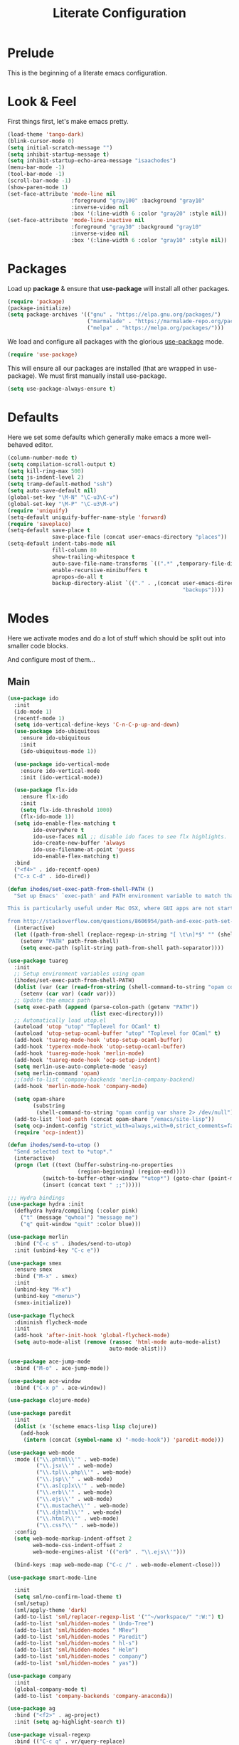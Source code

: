 #+TITLE: Literate Configuration

* Prelude

  This is the beginning of a literate emacs configuration.

* Look & Feel

  First things first, let's make emacs pretty.

  #+name: look-and-feel
  #+BEGIN_SRC emacs-lisp
    (load-theme 'tango-dark)
    (blink-cursor-mode 0)
    (setq initial-scratch-message "")
    (setq inhibit-startup-message t)
    (setq inhibit-startup-echo-area-message "isaachodes")
    (menu-bar-mode -1)
    (tool-bar-mode -1)
    (scroll-bar-mode -1)
    (show-paren-mode 1)
    (set-face-attribute 'mode-line nil
                        :foreground "gray100" :background "gray10"
                        :inverse-video nil
                        :box '(:line-width 6 :color "gray20" :style nil))
    (set-face-attribute 'mode-line-inactive nil
                        :foreground "gray30" :background "gray10"
                        :inverse-video nil
                        :box '(:line-width 6 :color "gray10" :style nil))
  #+END_SRC
* Packages

  Load up *package* & ensure that *use-package* will install all other packages.

  #+name: packages
  #+BEGIN_SRC emacs-lisp
    (require 'package)
    (package-initialize)
    (setq package-archives '(("gnu" . "https://elpa.gnu.org/packages/")
                             ("marmalade" . "https://marmalade-repo.org/packages/")
                             ("melpa" . "https://melpa.org/packages/")))
  #+END_SRC

  We load and configure all packages with the glorious [[https://github.com/jwiegley/use-package][use-package]] mode.

  #+name: modes
  #+BEGIN_SRC emacs-lisp
    (require 'use-package)
  #+END_SRC

  This will ensure all our packages are installed (that are wrapped in
  use-package). We must first manually install use-package.

  #+name: modes
  #+BEGIN_SRC emacs-lisp
    (setq use-package-always-ensure t)
  #+END_SRC

* Defaults

  Here we set some defaults which generally make emacs a more well-behaved
  editor.

  #+name: defaults
  #+BEGIN_SRC emacs-lisp
    (column-number-mode t)
    (setq compilation-scroll-output t)
    (setq kill-ring-max 500)
    (setq js-indent-level 2)
    (setq tramp-default-method "ssh")
    (setq auto-save-default nil)
    (global-set-key "\M-N" "\C-u3\C-v")
    (global-set-key "\M-P" "\C-u3\M-v")
    (require 'uniquify)
    (setq-default uniquify-buffer-name-style 'forward)
    (require 'saveplace)
    (setq-default save-place t
                  save-place-file (concat user-emacs-directory "places"))
    (setq-default indent-tabs-mode nil
                  fill-column 80
                  show-trailing-whitespace t
                  auto-save-file-name-transforms `((".*" ,temporary-file-directory t))
                  enable-recursive-minibuffers t
                  apropos-do-all t
                  backup-directory-alist `(("." . ,(concat user-emacs-directory
                                                           "backups"))))
  #+END_SRC
* Modes

  Here we activate modes and do a lot of stuff which should be split out into
  smaller code blocks.

  And configure most of them...

** Main
  #+name: modes
  #+BEGIN_SRC emacs-lisp
    (use-package ido
      :init
      (ido-mode 1)
      (recentf-mode 1)
      (setq ido-vertical-define-keys 'C-n-C-p-up-and-down)
      (use-package ido-ubiquitous
        :ensure ido-ubiquitous
        :init
        (ido-ubiquitous-mode 1))

      (use-package ido-vertical-mode
        :ensure ido-vertical-mode
        :init (ido-vertical-mode))

      (use-package flx-ido
        :ensure flx-ido
        :init
        (setq flx-ido-threshold 1000)
        (flx-ido-mode 1))
      (setq ido-enable-flex-matching t
            ido-everywhere t
            ido-use-faces nil ;; disable ido faces to see flx highlights.
            ido-create-new-buffer 'always
            ido-use-filename-at-point 'guess
            ido-enable-flex-matching t)
      :bind
      ("<f4>" . ido-recentf-open)
      ("C-x C-d" . ido-dired))

    (defun ihodes/set-exec-path-from-shell-PATH ()
      "Set up Emacs' `exec-path' and PATH environment variable to match that used by the user's shell.

    This is particularly useful under Mac OSX, where GUI apps are not started from a shell.

    from http://stackoverflow.com/questions/8606954/path-and-exec-path-set-but-emacs-does-not-find-executable"
      (interactive)
      (let ((path-from-shell (replace-regexp-in-string "[ \t\n]*$" "" (shell-command-to-string "$SHELL --login -i -c 'echo $PATH'"))))
        (setenv "PATH" path-from-shell)
        (setq exec-path (split-string path-from-shell path-separator))))

    (use-package tuareg
      :init
      ;; Setup environment variables using opam
      (ihodes/set-exec-path-from-shell-PATH)
      (dolist (var (car (read-from-string (shell-command-to-string "opam config env --sexp"))))
        (setenv (car var) (cadr var)))
      ;; Update the emacs path
      (setq exec-path (append (parse-colon-path (getenv "PATH"))
                              (list exec-directory)))
      ;; Automatically load utop.el
      (autoload 'utop "utop" "Toplevel for OCaml" t)
      (autoload 'utop-setup-ocaml-buffer "utop" "Toplevel for OCaml" t)
      (add-hook 'tuareg-mode-hook 'utop-setup-ocaml-buffer)
      (add-hook 'typerex-mode-hook 'utop-setup-ocaml-buffer)
      (add-hook 'tuareg-mode-hook 'merlin-mode)
      (add-hook 'tuareg-mode-hook 'ocp-setup-indent)
      (setq merlin-use-auto-complete-mode 'easy)
      (setq merlin-command 'opam)
      ;;(add-to-list 'company-backends 'merlin-company-backend)
      (add-hook 'merlin-mode-hook 'company-mode)

      (setq opam-share
            (substring
             (shell-command-to-string "opam config var share 2> /dev/null") 0 -1))
      (add-to-list 'load-path (concat opam-share "/emacs/site-lisp"))
      (setq ocp-indent-config "strict_with=always,with=0,strict_comments=false")
      (require 'ocp-indent))

    (defun ihodes/send-to-utop ()
      "Send selected text to *utop*."
      (interactive)
      (progn (let ((text (buffer-substring-no-properties
                          (region-beginning) (region-end))))
               (switch-to-buffer-other-window "*utop*") (goto-char (point-max))
               (insert (concat text " ;;")))))

    ;;; Hydra bindings
    (use-package hydra :init
      (defhydra hydra/compiling (:color pink)
        ("t" (message "qwhoa!") "message me")
        ("q" quit-window "quit" :color blue)))

    (use-package merlin
      :bind ("C-c s" . ihodes/send-to-utop)
      :init (unbind-key "C-c e"))

    (use-package smex
      :ensure smex
      :bind ("M-x" . smex)
      :init
      (unbind-key "M-x")
      (unbind-key "<menu>")
      (smex-initialize))

    (use-package flycheck
      :diminish flycheck-mode
      :init
      (add-hook 'after-init-hook 'global-flycheck-mode)
      (setq auto-mode-alist (remove (rassoc 'html-mode auto-mode-alist)
                                    auto-mode-alist)))

    (use-package ace-jump-mode
      :bind ("M-o" . ace-jump-mode))

    (use-package ace-window
      :bind ("C-x p" . ace-window))

    (use-package clojure-mode)

    (use-package paredit
      :init
      (dolist (x '(scheme emacs-lisp lisp clojure))
        (add-hook
         (intern (concat (symbol-name x) "-mode-hook")) 'paredit-mode)))

    (use-package web-mode
      :mode (("\\.phtml\\'" . web-mode)
             ("\\.jsx\\'" . web-mode)
             ("\\.tpl\\.php\\'" . web-mode)
             ("\\.jsp\\'" . web-mode)
             ("\\.as[cp]x\\'" . web-mode)
             ("\\.erb\\'" . web-mode)
             ("\\.ejs\\'" . web-mode)
             ("\\.mustache\\'" . web-mode)
             ("\\.djhtml\\'" . web-mode)
             ("\\.html?\\'" . web-mode)
             ("\\.css?\\'" . web-mode))
      :config
      (setq web-mode-markup-indent-offset 2
            web-mode-css-indent-offset 2
            web-mode-engines-alist '(("erb" . "\\.ejs\\'")))

      (bind-keys :map web-mode-map ("C-c /" . web-mode-element-close)))

    (use-package smart-mode-line

      :init
      (setq sml/no-confirm-load-theme t)
      (sml/setup)
      (sml/apply-theme 'dark)
      (add-to-list 'sml/replacer-regexp-list '("^~/workspace/" ":W:") t)
      (add-to-list 'sml/hidden-modes " Undo-Tree")
      (add-to-list 'sml/hidden-modes " MRev")
      (add-to-list 'sml/hidden-modes " Paredit")
      (add-to-list 'sml/hidden-modes " hl-s")
      (add-to-list 'sml/hidden-modes " Helm")
      (add-to-list 'sml/hidden-modes " company")
      (add-to-list 'sml/hidden-modes " yas"))

    (use-package company
      :init
      (global-company-mode t)
      (add-to-list 'company-backends 'company-anaconda))

    (use-package ag
      :bind ("<f2>" . ag-project)
      :init (setq ag-highlight-search t))

    (use-package visual-regexp
      :bind (("C-c q" . vr/query-replace)
             ("C-c r" . vr/replace)
             ("s-c" . vr/mc-mark)))

    (use-package browse-kill-ring
      :bind ("C-M-y" . browse-kill-ring))

    (use-package undo-tree-mode
      :ensure undo-tree
      :init (global-undo-tree-mode)
      :bind (("C-x C-u" . undo-tree-undo)
             ("C-x C-r" . undo-tree-redo))
      :config
      ;; autosave the undo-tree history
      (setq undo-tree-history-directory-alist
            `((".*" . ,temporary-file-directory)))
      (setq undo-tree-auto-save-history t))

    (use-package haskell-mode
      :mode "\\.hs\\'"
      :init
      (add-hook 'haskell-mode-hook 'turn-on-haskell-indentation))

    (use-package magit
      :bind ("C-x g" . magit-status)
      :config
      ;; https://github.com/magit/magit/issues/1953
      (setq magit-restore-window-configuration t) ;; the default
      (setq magit-status-buffer-switch-function
            (lambda (buffer)
              (pop-to-buffer buffer)
              (delete-other-windows))))

    (use-package fullframe
      :init
      (fullframe magit-status magit-mode-quit-window))

    (use-package projectile
      :bind ("s-p" . projectile-commander)
      :init
      (progn
        (projectile-global-mode)
        (setq projectile-mode-line
              '(:eval (format " @:%s" (projectile-project-name))))))

    (use-package rainbow-delimiters
      :init
      (add-hook 'prog-mode-hook 'rainbow-delimiters-mode))

    (use-package mmm-mode
      :init
      ;; from http://jblevins.org/log/mmm
      (defun mmm-markdown-auto-class (lang &optional submode)
      "Define a mmm-mode class for LANG in `markdown-mode' using SUBMODE.
       If SUBMODE is not provided, use `LANG-mode' by default."
      (let ((class (intern (concat "gfm-" lang)))
            (submode (or submode (intern (concat lang "-mode"))))
            (front (concat "^```" lang "[\n\r]+"))
            (back "^```$"))
        (mmm-add-classes (list (list class :submode submode :front front :back back)))
        (mmm-add-mode-ext-class 'gfm-mode nil class)))
      (mapc 'mmm-markdown-auto-class
            '("awk" "bibtex" "c" "cpp" "css" "html" "latex" "lisp" "elisp" "makefile"
              "markdown" "python" "r" "ruby" "sql" "stata" "xml" "clojure" "scheme"
              "python" "js" "ruby"))
      (mmm-markdown-auto-class "shell" 'shell-script-mode)
      ;; TODO: this is an error
      ;;       (mmm-markdown-auto-class "ocaml" 'tuareg-mode)
      (mmm-markdown-auto-class "javascript" 'js-mode)
      (add-hook 'markdown-mode-hook 'mmm-mode)
      (setq mmm-parse-when-idle 't))

    (use-package markdown-mode
      :load-path "~/workspace/markdown-mode"
      :bind
      (:map markdown-mode-map
            ("C-c >" .  org-time-stamp)
            ("C-c <" .  org-date-from-calendar)
            ("C-c m" . mmm-parse-buffer)
            ("C-c j" . ihodes/start-new-journal-entry))
      :init
      (defun ihodes/latlong-str ()
        (let* ((loc-str "loc -once yes -format '*@(%latitude, %longitude)*'")
               (latlong (shell-command-to-string loc-str)))
          latlong))
      (defun ihodes/insert-latlong ()
        (interactive)
        (insert (ihodes/latlong-str)))
      (defun ihodes/start-new-journal-entry ()
        (interactive)
        (insert "# ")
        (org-time-stamp 1)
        (newline)
        (insert (ihodes/latlong-str))
        (newline))
      (custom-set-faces
       '(markdown-header-face
         ((t (:inherit font-lock-function-name-face :weight bold :family "variable-pitch"))))
       '(markdown-header-face-1 ((t (:inherit markdown-header-face :height 1.7))))
       '(markdown-header-face-2 ((t (:inherit markdown-header-face :height 1.4))))
       '(markdown-header-face-3 ((t (:inherit markdown-header-face :height 1.2)))))
      (setq markdown-command "marked --gfm --tables --smart-lists --breaks")
      (setq markdown-asymmetric-header t)
      (setq markdown-gfm-additional-languages
            '("ocaml" "python" "javascript" "js" "r" "java" "clojure" "scheme"))
      (require 'semantic/sb)                ; so that we can use CEDET's setq-mode-local
      (setq-mode-local markdown-mode show-trailing-whitespace nil))

    (use-package deft
      :load-path "~/workspace/deft/"
      :bind
      (("<f8>" . deft)
       ("<f9>" . ihodes/edit-work-week-note)
       ("<f10>" . ihodes/edit-personal-week-note)
       ("<f12>" . ihodes/edit-current-months-journal)
       ("C-c C-r" . revert-buffer) ;; used to reload buffer, if e.g. Dropbox edits it.
       :map deft-mode-map
       ("C-c C-j" . ihodes/toggle-index-journal-archives))
      :init
      ;; Don't want to waste time indexing archived journal entries
      (setq deft-ignore-file-regexp "journal-archive")
      (defun ihodes/toggle-index-journal-archives ()
        "Shows/hides archived journal entries in Deft."
        (interactive)
        (if (string= deft-ignore-file-regexp "journal-archive")
            (setq deft-ignore-file-regexp "\\(?:^$\\)")
          (setq deft-ignore-file-regexp "journal-archive"))
        (deft-refresh))
      (defun ihodes/edit-work-week-note () (interactive) (ihodes/edit-current-weeks-note "~/text/db/work/"))
      (defun ihodes/edit-personal-week-note () (interactive) (ihodes/edit-current-weeks-note "~/text/db/notes/"))
      (defun ihodes/last-monday ()
        "Return the previous Monday as a time value, or current day, if today is Monday."
        (let* ((dow (nth 6 (decode-time)))
               (delta (% (+ dow 6) 7))
               (days-delta (seconds-to-time (* delta 24 60 60 ))))
          (time-subtract (current-time) days-delta)))
      (defun ihodes/edit-current-weeks-note (directory)
        "Edit the note for the current week, starting on Monday, in
    the given directory"
        (interactive "DDeft Subdirectory: ")
        (let* ((new-time (ihodes/last-monday))
               (date (format-time-string "%Y-%m-%d" new-time))
               (filename (concat date ".md"))
               (path (concat directory filename)))
          (find-file path)
          (if (file-exists-p path)
              t
            (insert "## Monday\n\n## Tuesday\n\n## Wednesday\n\n## Thursday\n\n## Friday\n\n"))))
      (defun ihodes/edit-current-months-journal ()
        "Edit the journal text in ~/text/db/journal for the current month."
        (interactive)
        (let* ((date (format-time-string "%Y-%m"))
               (filename (concat date ".md"))
               (path (concat deft-directory "/db/journal/" filename)))
          (find-file path)))
      (setq deft-auto-save-interval 0)
      (setq deft-directory "~/text")
      (setq deft-use-filename-as-title t)
      (setq deft-prefix-filename-title-with-subdirectory t)
      (setq deft-extensions '("md" "txt" "tex" "org" "markdown"))
      (setq deft-recursive t))

    (use-package visual-fill-column
      :init
      (setq fill-column 80)
      (defun ihodes/activate-visual-line-mode-for-notes ()
        "Activate soft line-wrapping when inside a text file that can
    be read in Dropbox; this lets us view them nicely on a mobile
    device as well as on desktop."
        (when (and (string-match "text/" (buffer-file-name))
                   (string-match "\\.md\\'" (buffer-file-name)))
          (progn (visual-fill-column-mode t)
                 (visual-line-mode t)
                 (adaptive-wrap-prefix-mode t))))
      (add-hook 'find-file-hook 'ihodes/activate-visual-line-mode-for-notes))

    (use-package adaptive-wrap)
  #+END_SRC

  Finally we quick'n'dirtily set some little text modes.

  #+name: modes
  #+BEGIN_SRC emacs-lisp
    (defvar ihodes/text-modes
      '(("\\.avpr?\\'" . js-mode)
        ("\\.avdl?\\'" . c-mode)
        ("\\.yml\\'" . yaml-mode)
        ("\\.markdown\\'" . gfm-mode)
        ("\\.md\\'" . gfm-mode)))

    (dolist (mm ihodes/text-modes)
      (add-to-list 'auto-mode-alist mm))
  #+END_SRC

  (And some misc. additional code...)

  #+name: modes
  #+BEGIN_SRC emacs-lisp
    ;; https://github.com/purcell/exec-path-from-shell
    (use-package exec-path-from-shell
      :init
      (when (memq window-system '(mac ns))
        (exec-path-from-shell-initialize)))

    (add-hook 'sql-interactive-mode-hook '(lambda () (toggle-truncate-lines t)))
  #+END_SRC

** Journal & Notess

I use emacs + markdown to journal and take notes. This is synced via Dropbox so
that I can 1) have my notes saved somewhere safe and 2) view and edit notes on
my mobile device.

deft and markdown-mode do much of the heavy lifting here. I use local checkouts
so that I can pick up my modifications to these libraries as soon as I need
them.

#+name journaling
#+BEGIN_SRC emacs-lisp

#+END_SRC

** Org

Very rudimentary customization of ~org-mode~.

Primarily we set our [[http://mobileorg.ncogni.to/][MobileOrg]] directory so that we can sync with the iPhone (or
Android!) app. We also enable support for a variety of languages.

#+name: org-mode
#+BEGIN_SRC emacs-lisp
  (bind-key "C-c c" 'org-capture)
  (bind-key "C-c a" 'org-agenda)

  (setq org-directory "~/org/")
  (setq org-default-notes-file "~/org/notes.org")
  (setq org-mobile-directory "~/Dropbox/Apps/MobileOrg")


  (setq org-src-fontify-natively nil)

  (setq org-modules '(org-info
                      org-habit))

  (org-load-modules-maybe t)

  (defun ihodes/org-link-at-point ()
    "Return the link of the org-link at point."
    (interactive)
    (let* ((el (org-element-context))
           (map (org-element-map el)))
      (message (org-element-property :link map))))

  (use-package org
    :bind
    ("C-c i" . ispell)
    ("M-I" . org-toggle-inline-images)
    ("M-i" . org-toggle-inline-image)
    ("C-M-c" . ihodes/org-link-at-point))

#+END_SRC



This lets us drag'n'drop image links into org-mode.

#+name: org-mode
#+BEGIN_SRC emacs-lisp
(defun my-dnd-func (event)
  (interactive "e")
  (goto-char (nth 1 (event-start event)))
  (x-focus-frame nil)
  (let* ((payload (car (last event)))
         (type (car payload))
         (fname (cadr payload))
         (img-regexp "\\(png\\|jp[e]?g\\)\\>"))
    (cond
     ;; insert image link
     ((and  (eq 'drag-n-drop (car event))
            (eq 'file type)
            (string-match img-regexp fname))
      (insert (format "[[%s]]" fname))
      (org-display-inline-images t t))
     ;; insert image link with caption
     ((and  (eq 'C-drag-n-drop (car event))
            (eq 'file type)
            (string-match img-regexp fname))
      (insert "#+ATTR_ORG: :width 300\n")
      (insert (concat  "#+CAPTION: " (read-input "Caption: ") "\n"))
      (insert (format "[[%s]]" fname))
      (org-display-inline-images t t))
     ;; C-drag-n-drop to open a file
     ((and  (eq 'C-drag-n-drop (car event))
            (eq 'file type))
      (find-file fname))
     ((and (eq 'M-drag-n-drop (car event))
           (eq 'file type))
      (insert (format "[[attachfile:%s]]" fname)))
     ;; regular drag and drop on file
     ((eq 'file type)
      (insert (format "[[%s]]\n" fname)))
     (t
      (error "I am not equipped for dnd on %s" payload)))))

(define-key org-mode-map (kbd "<drag-n-drop>") 'my-dnd-func)
(define-key org-mode-map (kbd "<C-drag-n-drop>") 'my-dnd-func)
(define-key org-mode-map (kbd "<M-drag-n-drop>") 'my-dnd-func)
#+END_SRC

** Python settings

This lets us use the iPython kernel as the inferior Python process.

  #+name: modes
  #+BEGIN_SRC emacs-lisp
    (setq python-shell-interpreter "ipython"
          python-shell-prompt-regexp "In \\[[0-9]+\\]: "
          python-shell-prompt-output-regexp "Out \\[[0-9]+\\]: "
          python-shell-completion-setup-code
          "from IPython.core.completerlib import module_completion"
          python-shell-completion-module-string-code
          "';'.join(module_completion('''%s'''))\n"
          python-shell-completion-string-code
          "';'.join(get_ipython().Completer.all_completions('''%s'''))\n")
  #+END_SRC

Some simple EIN customizations.

  #+name: modes
  #+BEGIN_SRC emacs-lisp
    (setq ein:use-auto-complete 1)
    (setq ein:console-args '("--gui=osx" "--matplotlib=osx" "--colors=Linux"))

    (defun ein:load-notebooks ()
      (interactive)
      (ein:notebooklist-load)
      (ein:notebooklist-open))
  #+END_SRC
** Clojure settings

Clojure-mode is useful for ~.edn~, ~.cljs~, and ~.cljx~ files as well.

  #+name: modes
  #+BEGIN_SRC emacs-lisp
    (dolist (mm '(("\\.edn\\'" . clojure-mode)
                  ("\\.cljs\\'" . clojure-mode)
                  ("\\.cljx\\'" . clojure-mode)))
      (add-to-list 'auto-mode-alist mm))
  #+END_SRC

We make the [[https://github.com/clojure-emacs/cider][Cider]] (Clojure IDE) experience a bit better.

  #+name: modes
  #+BEGIN_SRC emacs-lisp
    (require 'clojure-mode)
    (add-hook 'cider-mode-hook 'cider-turn-on-eldoc-mode)
    (add-hook 'cider-repl-mode-hook 'paredit-mode)
    (setq nrepl-hide-special-buffers t)
    (setq cider-auto-select-error-buffer t)
  #+END_SRC

Some common Clojure functions look better with different indentation, so we set
those here.

  #+name: modes
  #+BEGIN_SRC emacs-lisp
    (define-clojure-indent
      (defroutes 'defun)
      (GET 2)
      (POST 2)
      (PUT 2)
      (DELETE 2)
      (HEAD 2)
      (ANY 2)
      (context 2)
      (form-to 1)
      (match 1)
      (are 2)
      (select 1)
      (insert 1)
      (update 1)
      (delete 1)
      (run* 1)
      (fresh 1)
      (extend-freeze 2)
      (extend-thaw 1))
  #+END_SRC
** Scala settings

   #+name: modes
   #+BEGIN_SRC emacs-lisp
     (use-package ensime
       :init
       (progn
         (add-hook 'scala-mode-hook 'ensime-scala-mode-hook)
         (setq ensime-sem-high-faces
               '((var . (:foreground "#ff2222"))
                 (val . (:foreground "#dddddd"))
                 (varField . (:foreground "#ff3333"))
                 (valField . (:foreground "#dddddd"))
                 (functionCall . (:foreground "#84BEE3"))
                 (param . (:foreground "#ffffff"))
                 (class . font-lock-type-face)
                 (trait . (:foreground "#084EA8"))
                 (object . (:foreground "#026DF7"))
                 (package . font-lock-preprocessor-face)))))
   #+END_SRC
** Coq
   #+name: coq-mode
   #+BEGIN_SRC emacs-lisp
     (load-file "/usr/local/share/emacs/site-lisp/proof-general/site-start.d/pg-init.el")
     (autoload 'coq-mode "coq" "Major mode for editing Coq vernacular." t)
     (setq auto-mode-alist (cons '("\\.v$" . coq-mode) auto-mode-alist))
     (eval-after-load 'coq-mode '(define-key coq-mode-map (kbd "C-c C-.") 'proof-goto-point))
   #+END_SRC
** Misc
   #+name: modes
   #+BEGIN_SRC emacs-lisp
     ;; annoying autocompile for scss is turned off
     (setq scss-compile-at-save nil)
   #+END_SRC
* Gittit
  ~gittit~ is a little library I wrote to connect local files to GitHub repos.

  These are our utility functions.

  #+name: gittit
  #+BEGIN_SRC emacs-lisp
    (defun gittit:base-github-url ()
      (let* ((git-url (shell-command-to-string "git config --get remote.origin.url"))
             (http-url (replace-regexp-in-string "git@" "" git-url))
             (http-url (replace-regexp-in-string "\.git" "" http-url))
             (http-url (replace-regexp-in-string ":" "/" http-url))
             (http-url (replace-regexp-in-string "\n" "" http-url)))
        http-url))

    (defun gittit:current-branch-name ()
      (replace-regexp-in-string "\n" "" (shell-command-to-string "git rev-parse --abbrev-ref HEAD")))

    (defun gittit:parent-directory (dir)
      (unless (equal "/" dir)
        (file-name-directory (directory-file-name dir))))

    (defun gittit:base-git-directory (filename)
      (let ((base-dir (file-name-directory filename)))
        (if (file-exists-p (concat base-dir ".git"))
          base-dir
          (gittit:base-git-directory (gittit:parent-directory base-dir)))))

    (defun gittit:github-url-for-file (filename)
      (format "http://%s/blob/%s/%s"
              (gittit:base-github-url)
              (gittit:current-branch-name)
              (replace-regexp-in-string (gittit:base-git-directory filename) "" filename)))

    (defun gittit:github-url-for-line (filename start &optional end)
      (format (concat (gittit:github-url-for-file filename) (if end "#L%s-L%s" "#L%s"))
              start
              end))
  #+END_SRC

  These are the public exports:

  #+name: gittit
  #+BEGIN_SRC emacs-lisp
    (defun github-url-for-line  (filename start &optional end)
      "Returns, echoes, and kills the GitHub URL for FILENAME between START and optionally END."
      (interactive (cons (buffer-file-name)
                         (if (use-region-p)
                            (list (region-beginning) (region-end))
                            (list (point)))))
      (let* ((url (gittit:github-url-for-file filename))
             (start-line (1+ (count-lines 1 start)))
             (url (if end
                      (format "%s#L%s-L%s" url start-line (count-lines 1 end))
                      (format "%s#L%s" url start-line))))
        (kill-new url)
        (message url)
        url))

    (defun browse-github-url-for-line (filename start &optional end)
      "Navigate to the GitHub URL for FILENAME between START and optionally END."
      (interactive (cons (buffer-file-name)
                         (if (use-region-p)
                            (list (region-beginning) (region-end))
                            (list (point)))))
      (browse-url (if end (github-url-for-line filename start end)
                    (github-url-for-line filename start))))
  #+END_SRC

  Under the [[http://www.apache.org/licenses/LICENSE-2.0.html][Apache 2.0 License]].
* Misc. Functions

  A bunch of little utility functions created here and elsewhere.
  #+name: functions
  #+BEGIN_SRC emacs-lisp
    (defun ido-recentf-open ()
      "Use `ido-completing-read' to \\[find-file] a recent file"
      (interactive)
      (if (find-file (ido-completing-read "Find recent file: " recentf-list))
          (message "Opening file...")
        (message "Aborting")))

    (defun clear-shell-buffer ()
      "Clear the current buffer"
      (interactive)
      (let ((comint-buffer-maximum-size 0))
         (comint-truncate-buffer)))

    (defun osx:copy-region (start end)
      "Copy the region to OSX's clipboard."
      (interactive (list (region-beginning) (region-end)))
      (shell-command-on-region start end "pbcopy")
      (message "Copied to OSX clipboard!"))

    (defun osx:paste ()
      "Copy the region to OSX's clipboard."
      (interactive)
      (insert (shell-command-to-string "pbpaste"))
      (message "Pasted from OSX clipboard!"))

    (defun osx:copy-kill ()
      "Copy the current kill text to OSX's clipboard."
      (interactive)
      (with-temp-buffer
        (yank)
        (shell-command-on-region 1 (point-max) "pbcopy")))

    (defun set-exec-path-from-shell-PATH ()
      (let ((path-from-shell (replace-regexp-in-string
                              "[ \t\n]*$"
                              ""
                              (shell-command-to-string "$SHELL --login -i -c 'echo $PATH'"))))
        (setenv "PATH" path-from-shell)
        (setq eshell-path-env path-from-shell) ; for eshell users
        (setq exec-path (split-string path-from-shell path-separator))))

    ;;http://emacsredux.com/blog/2013/05/22/smarter-navigation-to-the-beginning-of-a-line/
    (defun smarter-move-beginning-of-line (arg)
      "Move point back to indentation of beginning of line.

    Move point to the first non-whitespace character on this line.
    If point is already there, move to the beginning of the line.
    Effectively toggle between the first non-whitespace character and
    the beginning of the line.

    If ARG is not nil or 1, move forward ARG - 1 lines first.  If
    point reaches the beginning or end of the buffer, stop there."
      (interactive "^p")
      (setq arg (or arg 1))

      ;; Move lines first
      (when (/= arg 1)
        (let ((line-move-visual nil))
          (forward-line (1- arg))))

      (let ((orig-point (point)))
        (back-to-indentation)
        (when (= orig-point (point))
          (move-beginning-of-line 1))))

    (defun endless/load-gh-pulls-mode ()
      "Start `magit-gh-pulls-mode' only after a manual request."
      (interactive)
      (require 'magit-gh-pulls)
      (add-hook 'magit-mode-hook 'turn-on-magit-gh-pulls)
      (magit-gh-pulls-mode 1)
      (magit-gh-pulls-reload))

    (defun revert-this-buffer ()
      (interactive)
      (revert-buffer nil t t)
      (message (concat "Reverted buffer " (buffer-name))))

  #+END_SRC
* Bindings

  Global and some mode-specific bindings that need to be cleaned up.

  #+name: bindings
  #+BEGIN_SRC emacs-lisp
    (bind-keys ("<f1>" . eshell)
               ("<f3>" . occur)
               ("<f5>" . calc)
               ("<f6>" . revert-this-buffer)
               ("C-c M-w" . whitespace-mode)
               ("M-j" . (lambda () (interactive) (join-line -1)))
               ("C-x t" . (lambda () (interactive) (insert "TODO(ihodes): ")))
               ("M-s-≥" . mc/mark-next-lines)
               ("C-x w" . delete-trailing-whitespace)
               ("C-x C-d" . ido-dired)
               ("C-c C-e" . eval-buffer)
               ("C-x C-b" . ibuffer)
               ("C-x C-l" . goto-line)
               ("C-s" . isearch-forward-regexp)
               ("C-r" . isearch-backward-regexp)
               ("s--" . text-scale-adjust)
               ("s-=" . text-scale-adjust))

    (define-key 'help-command "A" #'apropos) ;; (C-h a)

    (eval-after-load #'comint-mode-hook
      '(progn
         (define-key comint-mode-map (kbd "C-c C-t") 'comint-truncate-buffer)))

    ;; remap C-a to `smarter-move-beginning-of-line'
    (global-set-key [remap move-beginning-of-line]
                    'smarter-move-beginning-of-line)

    (eval-after-load 'js
      '(progn
         (define-key js-mode-map (kbd "C-x ;")
           (lambda ()
             (interactive)
             (insert "console.log();")
             (backward-char 2)))))


  #+END_SRC
* Projects

This is a simple & hacky way to start asynchronous processes associated with
projects I frequently work on.

** TODO Manage a list of processes per project, and commands for restarting them etc. Upstart?
** CycleDash
  Found on [[https://github.com/hammerlab/cycledash][GitHub]].
  #+name: projects
  #+BEGIN_SRC emacs-lisp
    (defun cycledash:start-server ()
      "Start the CycleDash server."
      (interactive)
      (async-shell-command "cd ~/workspace/cycledash/ && source venv/bin/activate && ./run.sh"
                           "*CycleDash:./run.sh*"))

    (defun cycledash:start-worker ()
      "Start a CycleDash worker named WORK."
      (interactive)
      (async-shell-command "cd ~/workspace/cycledash/ && source venv/bin/activate && ./worker.sh WORK"
                           "*CycleDash:./worker.sh*"))

    (defun cycledash:start-gulp ()
      "Start the gulp dev js builder."
      (interactive)
      (async-shell-command "cd ~/workspace/cycledash/ && gulp"
                           "*CycleDash: gulp*"))

    (defun cycledash:start ()
      "Start all cycledash services"
      (interactive)
      (dolist (start '(cycledash:start-server cycledash:start-worker cycledash:start-gulp))
        (funcall start)))

    (defun cycledash:python-tests ()
      "Run the Python tests"
      (interactive)
      (async-shell-command "cd ~/workspace/cycledash/ && source venv/bin/activate && source ENV.sh && nosetests tests/python"
                           "*CycleDash: python nosetests*"))

    (defun rgc:start-server ()
      "Start the RGC Harvest server."
      (interactive)
      (async-shell-command "cd ~/workspace/rgc/rgc-site/ && source venv/bin/activate && ./bin/manage.py runserver 8080"
                           "*Harvest: runserver 8080*"))

    (defun healthtracker:start-server ()
      "Start the Healthtracker server."
      (interactive)
      (async-shell-command "cd ~/workspace/healthtracker/ && source venv/bin/activate && source env.sh && python run.py"
                           "*Healthtracker: run.py 5050*"))


  #+END_SRC
** VCF.js
  Found on [[https://github.com/ihodes/vcf.js][GitHub]].
  #+name: projects
  #+BEGIN_SRC emacs-lisp
    (defun vcf-js:test ()
      "Run the vcf test suite"
      (interactive)
      (async-shell-command "cd ~/workspace/vcf.js/ && mocha test/test.js"
                           "*vcf.js: tests*"))

    (defun vcf-js:server ()
      "Run the vcf test server"
      (interactive)
      (async-shell-command "cd ~/workspace/vcf.js/ && http-server"
                           "*vcf.js: server*"))
  #+END_SRC
** Idiogrammatik.js

   Found on [[https://github.com/hammerlab/idiogrammatik][GitHub]].

   #+name: projects
   #+BEGIN_SRC emacs-lisp
    (defun idiogrammatik:server ()
      "Run the idiogrammatik server"
      (interactive)
      (async-shell-command "cd ~/workspace/idiogrammatik/ && http-server -p 8989"
                           "*idiogrammatik: server*"))
   #+END_SRC
* Configuration file layout

  Here I define the ~emacs.el~ file generated by the code in this org file.

  The below block describes how the code above should be organized within the
  generated ~emacs.el~.

  #+BEGIN_SRC emacs-lisp :tangle yes :noweb no-export :exports code
    ;;;; This file generated from `emacs.org` in this directory.

    <<init>>
    <<look-and-feel>>
    <<packages>>
    <<modes>>
    <<coq-mode>>
    <<org-mode>>
    <<functions>>
    <<defaults>>
    <<gittit>>
    <<bindings>>
    <<journaling>>
    <<projects>>
  #+END_SRC
* Archived
